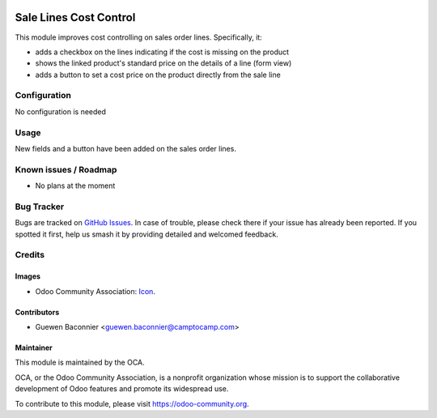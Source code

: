 .. image:: https://img.shields.io/badge/licence-AGPL--3-blue.svg
   :target: http://www.gnu.org/licenses/agpl-3.0-standalone.html
   :alt: License: AGPL-3

=======================
Sale Lines Cost Control
=======================

This module improves cost controlling on sales order lines.
Specifically, it:

* adds a checkbox on the lines indicating if the cost is missing on the product
* shows the linked product's standard price on the details of a line (form view)
* adds a button to set a cost price on the product directly from the sale line

Configuration
=============

No configuration is needed

Usage
=====

New fields and a button have been added on the sales order lines.

.. image:: https://odoo-community.org/website/image/ir.attachment/5784_f2813bd/datas
   :alt: Try me on Runbot
   :target: https://runbot.odoo-community.org/runbot/132/10.0

Known issues / Roadmap
======================

* No plans at the moment

Bug Tracker
===========

Bugs are tracked on `GitHub Issues
<https://github.com/OCA/margin-analysis/issues>`_. In case of trouble, please
check there if your issue has already been reported. If you spotted it first,
help us smash it by providing detailed and welcomed feedback.

Credits
=======

Images
------

* Odoo Community Association: `Icon <https://github.com/OCA/maintainer-tools/blob/master/template/module/static/description/icon.svg>`_.

Contributors
------------

* Guewen Baconnier <guewen.baconnier@camptocamp.com>

Maintainer
----------

.. image:: https://odoo-community.org/logo.png
   :alt: Odoo Community Association
   :target: https://odoo-community.org

This module is maintained by the OCA.

OCA, or the Odoo Community Association, is a nonprofit organization whose
mission is to support the collaborative development of Odoo features and
promote its widespread use.

To contribute to this module, please visit https://odoo-community.org.

